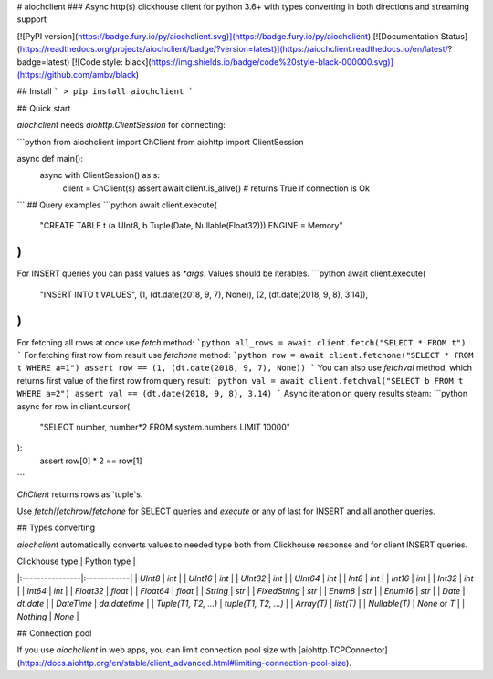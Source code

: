 # aiochclient
### Async http(s) clickhouse client for python 3.6+ with types converting in both directions and streaming support

[![PyPI version](https://badge.fury.io/py/aiochclient.svg)](https://badge.fury.io/py/aiochclient)
[![Documentation Status](https://readthedocs.org/projects/aiochclient/badge/?version=latest)](https://aiochclient.readthedocs.io/en/latest/?badge=latest)
[![Code style: black](https://img.shields.io/badge/code%20style-black-000000.svg)](https://github.com/ambv/black)

## Install
```
> pip install aiochclient
```

## Quick start

`aiochclient` needs `aiohttp.ClientSession` for connecting:

```python
from aiochclient import ChClient
from aiohttp import ClientSession


async def main():
    async with ClientSession() as s:
        client = ChClient(s)
        assert await client.is_alive()  # returns True if connection is Ok

```
## Query examples
```python
await client.execute(
    "CREATE TABLE t (a UInt8, b Tuple(Date, Nullable(Float32))) ENGINE = Memory"
)
```
For INSERT queries you can pass values as `*args`. Values should be iterables.
```python
await client.execute(
    "INSERT INTO t VALUES",
    (1, (dt.date(2018, 9, 7), None)),
    (2, (dt.date(2018, 9, 8), 3.14)),
)
```
For fetching all rows at once use `fetch` method:
```python
all_rows = await client.fetch("SELECT * FROM t")
```
For fetching first row from result use `fetchone` method:
```python
row = await client.fetchone("SELECT * FROM t WHERE a=1")
assert row == (1, (dt.date(2018, 9, 7), None))
```
You can also use `fetchval` method, which returns 
first value of the first row from query result:
```python
val = await client.fetchval("SELECT b FROM t WHERE a=2")
assert val == (dt.date(2018, 9, 8), 3.14)
```
Async iteration on query results steam:
```python
async for row in client.cursor(
    "SELECT number, number*2 FROM system.numbers LIMIT 10000"
):
    assert row[0] * 2 == row[1]
```

`ChClient` returns rows as `tuple`s.

Use `fetch`/`fetchrow`/`fetchone` for SELECT queries 
and `execute` or any of last for INSERT and all another queries.

## Types converting

`aiochclient` automatically converts values to needed type both 
from Clickhouse response and for client INSERT queries.

| Clickhouse type | Python type |
|:----------------|:------------|
| `UInt8` | `int` |
| `UInt16` | `int` |
| `UInt32` | `int` |
| `UInt64` | `int` |
| `Int8` | `int` |
| `Int16` | `int` |
| `Int32` | `int` |
| `Int64` | `int` |
| `Float32` | `float` |
| `Float64` | `float` |
| `String` | `str` |
| `FixedString` | `str` |
| `Enum8` | `str` |
| `Enum16` | `str` |
| `Date` | `dt.date` |
| `DateTime` | `da.datetime` |
| `Tuple(T1, T2, ...)` | `tuple(T1, T2, ...)` |
| `Array(T)` | `list(T)` |
| `Nullable(T)` | `None` or `T` |
| `Nothing` | `None` |

## Connection pool

If you use `aiochclient` in web apps, you can limit connection pool size with 
[aiohttp.TCPConnector](https://docs.aiohttp.org/en/stable/client_advanced.html#limiting-connection-pool-size).


